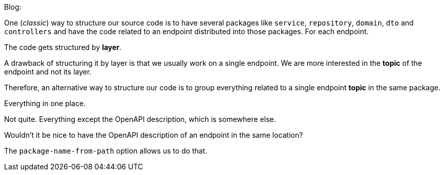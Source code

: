 
Blog:

One (_classic_) way to structure our source code is to have several packages like `service`,  `repository`, `domain`, `dto` and `controllers` and have the code related to an endpoint distributed into those packages. For each endpoint.

The code gets structured by *layer*.

A drawback of structuring it by layer is that we usually work on a single endpoint. We are more interested in the *topic* of the endpoint and not its layer.

Therefore, an alternative way to structure our code is to group everything related to a single endpoint *topic* in the same package.

Everything in one place.

Not quite. Everything except the OpenAPI description, which is somewhere else.

Wouldn't it be nice to have the OpenAPI description of an endpoint in the same location?

The `package-name-from-path` option allows us to do that.
